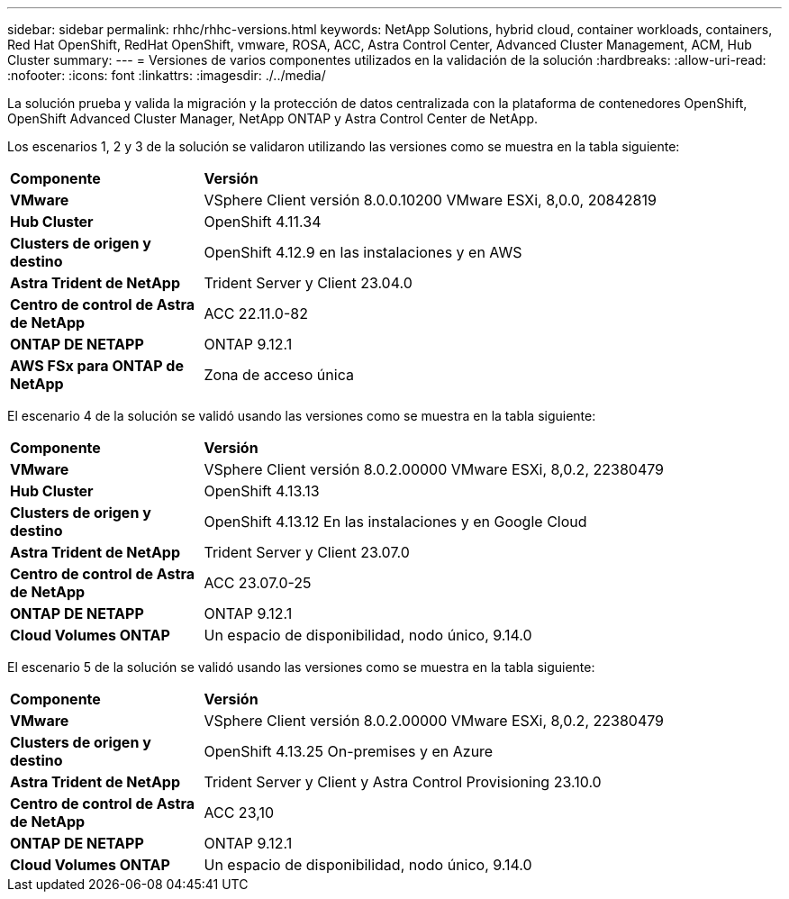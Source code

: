 ---
sidebar: sidebar 
permalink: rhhc/rhhc-versions.html 
keywords: NetApp Solutions, hybrid cloud, container workloads, containers, Red Hat OpenShift, RedHat OpenShift, vmware, ROSA, ACC, Astra Control Center, Advanced Cluster Management, ACM, Hub Cluster 
summary:  
---
= Versiones de varios componentes utilizados en la validación de la solución
:hardbreaks:
:allow-uri-read: 
:nofooter: 
:icons: font
:linkattrs: 
:imagesdir: ./../media/


[role="lead"]
La solución prueba y valida la migración y la protección de datos centralizada con la plataforma de contenedores OpenShift, OpenShift Advanced Cluster Manager, NetApp ONTAP y Astra Control Center de NetApp.

Los escenarios 1, 2 y 3 de la solución se validaron utilizando las versiones como se muestra en la tabla siguiente:

[cols="25%, 75%"]
|===


| *Componente* | *Versión* 


| *VMware* | VSphere Client versión 8.0.0.10200 VMware ESXi, 8,0.0, 20842819 


| *Hub Cluster* | OpenShift 4.11.34 


| *Clusters de origen y destino* | OpenShift 4.12.9 en las instalaciones y en AWS 


| *Astra Trident de NetApp* | Trident Server y Client 23.04.0 


| *Centro de control de Astra de NetApp* | ACC 22.11.0-82 


| *ONTAP DE NETAPP* | ONTAP 9.12.1 


| *AWS FSx para ONTAP de NetApp* | Zona de acceso única 
|===
El escenario 4 de la solución se validó usando las versiones como se muestra en la tabla siguiente:

[cols="25%, 75%"]
|===


| *Componente* | *Versión* 


| *VMware* | VSphere Client versión 8.0.2.00000
VMware ESXi, 8,0.2, 22380479 


| *Hub Cluster* | OpenShift 4.13.13 


| *Clusters de origen y destino* | OpenShift 4.13.12
En las instalaciones y en Google Cloud 


| *Astra Trident de NetApp* | Trident Server y Client 23.07.0 


| *Centro de control de Astra de NetApp* | ACC 23.07.0-25 


| *ONTAP DE NETAPP* | ONTAP 9.12.1 


| *Cloud Volumes ONTAP* | Un espacio de disponibilidad, nodo único, 9.14.0 
|===
El escenario 5 de la solución se validó usando las versiones como se muestra en la tabla siguiente:

[cols="25%, 75%"]
|===


| *Componente* | *Versión* 


| *VMware* | VSphere Client versión 8.0.2.00000
VMware ESXi, 8,0.2, 22380479 


| *Clusters de origen y destino* | OpenShift 4.13.25
On-premises y en Azure 


| *Astra Trident de NetApp* | Trident Server y Client y Astra Control Provisioning 23.10.0 


| *Centro de control de Astra de NetApp* | ACC 23,10 


| *ONTAP DE NETAPP* | ONTAP 9.12.1 


| *Cloud Volumes ONTAP* | Un espacio de disponibilidad, nodo único, 9.14.0 
|===